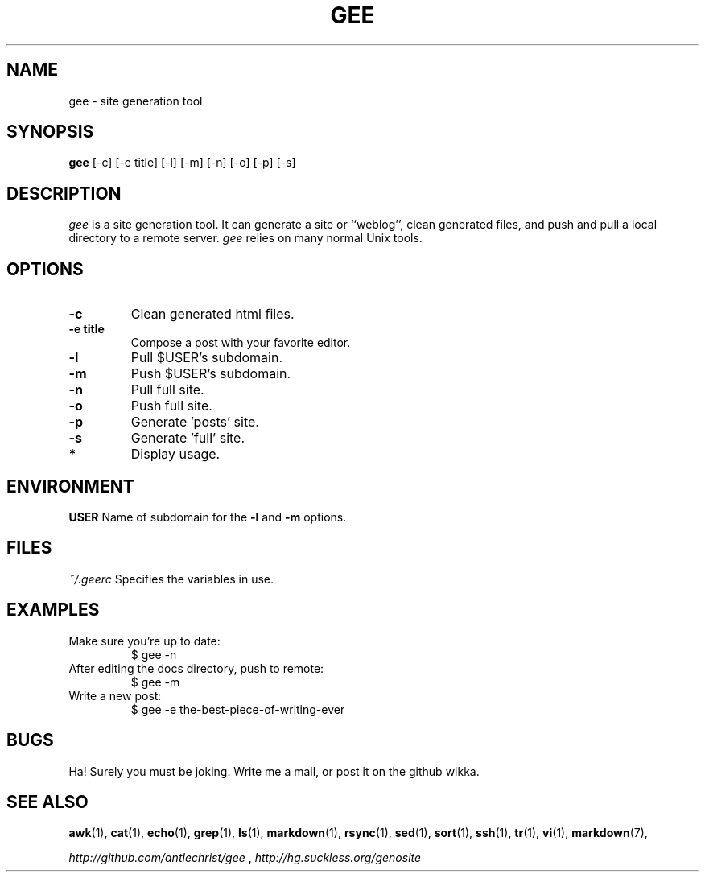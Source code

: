 .TH GEE 1 gee\-VERSION
.SH NAME
gee \- site generation tool
.SH SYNOPSIS
.B gee
.RB [-c]
.RB [-e\ title]
.RB [-l]
.RB [-m]
.RB [-n]
.RB [-o]
.RB [-p]
.RB [-s]
.SH DESCRIPTION
.I gee
is a site generation tool.
It can generate a site or ``weblog'',
clean generated files,
and push and pull a local directory to a remote server.
.I gee
relies on many normal Unix tools.
.SH OPTIONS
.TP
.B \-c
Clean generated html files.
.TP
.B \-e title
Compose a post with your favorite editor.
.TP
.B \-l
Pull $USER's subdomain.
.TP
.B \-m
Push $USER's subdomain.
.TP
.B \-n
Pull full site.
.TP
.B \-o
Push full site.
.TP
.B \-p
Generate 'posts' site.
.TP
.B \-s
Generate 'full' site.
.TP
.B *
Display usage.
.SH ENVIRONMENT
.B USER
Name of subdomain for the
.B \-l
and
.B \-m
options.
.SH FILES
.I
~/.geerc
Specifies the variables in use.
.SH EXAMPLES
.TP
.L
Make sure you're up to date:
$ gee \-n
.TP
.L
After editing the docs directory, push to remote:
$ gee \-m
.TP
.L
Write a new post:
$ gee \-e the-best-piece-of-writing-ever
.SH BUGS
Ha! Surely you must be joking.
Write me a mail, or post it on the github wikka.
.SH SEE ALSO
.BR awk (1),
.BR cat (1),
.BR echo (1),
.BR grep (1),
.BR ls (1),
.BR markdown (1),
.BR rsync (1),
.BR sed (1),
.BR sort (1),
.BR ssh (1),
.BR tr (1),
.BR vi (1),
.BR markdown (7),
.P
.I
http://github.com/antlechrist/gee
,
.I
http://hg.suckless.org/genosite
